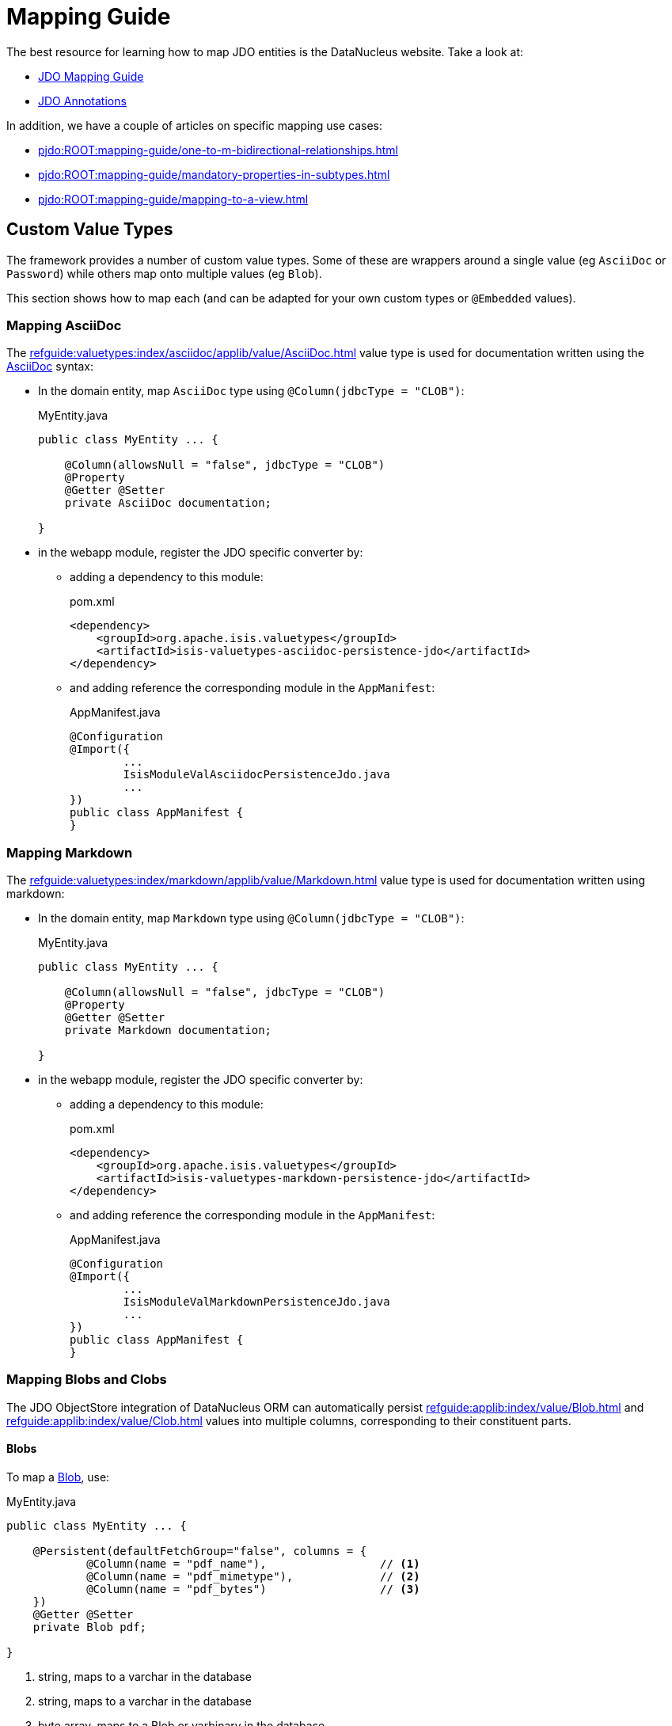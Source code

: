 = Mapping Guide

:Notice: Licensed to the Apache Software Foundation (ASF) under one or more contributor license agreements. See the NOTICE file distributed with this work for additional information regarding copyright ownership. The ASF licenses this file to you under the Apache License, Version 2.0 (the "License"); you may not use this file except in compliance with the License. You may obtain a copy of the License at. http://www.apache.org/licenses/LICENSE-2.0 . Unless required by applicable law or agreed to in writing, software distributed under the License is distributed on an "AS IS" BASIS, WITHOUT WARRANTIES OR  CONDITIONS OF ANY KIND, either express or implied. See the License for the specific language governing permissions and limitations under the License.

The best resource for learning how to map JDO entities is the DataNucleus website.
Take a look at:

* link:https://www.datanucleus.org/products/accessplatform/jdo/mapping.html[JDO Mapping Guide]
* link:https://www.datanucleus.org/products/accessplatform/jdo/annotations.html[JDO Annotations]

In addition, we have a couple of articles on specific mapping use cases:

* xref:pjdo:ROOT:mapping-guide/one-to-m-bidirectional-relationships.adoc[]
* xref:pjdo:ROOT:mapping-guide/mandatory-properties-in-subtypes.adoc[]
* xref:pjdo:ROOT:mapping-guide/mapping-to-a-view.adoc[]


== Custom Value Types

The framework provides a number of custom value types.
Some of these are wrappers around a single value (eg `AsciiDoc` or `Password`) while others map onto multiple values (eg `Blob`).

This section shows how to map each (and can be adapted for your own custom types or `@Embedded` values).


=== Mapping AsciiDoc

The xref:refguide:valuetypes:index/asciidoc/applib/value/AsciiDoc.adoc[] value type is used for documentation written using the link:https://asciidoctor.org/[AsciiDoc] syntax:

* In the domain entity, map `AsciiDoc` type using `@Column(jdbcType = "CLOB")`:
+
[source,java]
.MyEntity.java
----
public class MyEntity ... {

    @Column(allowsNull = "false", jdbcType = "CLOB")
    @Property
    @Getter @Setter
    private AsciiDoc documentation;

}
----

* in the webapp module, register the JDO specific converter by:

** adding a dependency to this module:
+
[source,xml]
.pom.xml
----
<dependency>
    <groupId>org.apache.isis.valuetypes</groupId>
    <artifactId>isis-valuetypes-asciidoc-persistence-jdo</artifactId>
</dependency>
----

** and adding reference the corresponding module in the `AppManifest`:
+
[source,java]
.AppManifest.java
----
@Configuration
@Import({
        ...
        IsisModuleValAsciidocPersistenceJdo.java
        ...
})
public class AppManifest {
}
----

=== Mapping Markdown

The xref:refguide:valuetypes:index/markdown/applib/value/Markdown.adoc[] value type is used for documentation written using markdown:

* In the domain entity, map `Markdown` type using `@Column(jdbcType = "CLOB")`:
+
[source,java]
.MyEntity.java
----
public class MyEntity ... {

    @Column(allowsNull = "false", jdbcType = "CLOB")
    @Property
    @Getter @Setter
    private Markdown documentation;

}
----

* in the webapp module, register the JDO specific converter by:

** adding a dependency to this module:
+
[source,xml]
.pom.xml
----
<dependency>
    <groupId>org.apache.isis.valuetypes</groupId>
    <artifactId>isis-valuetypes-markdown-persistence-jdo</artifactId>
</dependency>
----

** and adding reference the corresponding module in the `AppManifest`:
+
[source,java]
.AppManifest.java
----
@Configuration
@Import({
        ...
        IsisModuleValMarkdownPersistenceJdo.java
        ...
})
public class AppManifest {
}
----


=== Mapping Blobs and Clobs

The JDO ObjectStore integration of DataNucleus ORM can automatically persist xref:refguide:applib:index/value/Blob.adoc[] and xref:refguide:applib:index/value/Clob.adoc[] values into multiple columns, corresponding to their constituent parts.

==== Blobs

To map a xref:refguide:applib:index/value/Blob.adoc[Blob], use:

[source,java]
.MyEntity.java
----
public class MyEntity ... {

    @Persistent(defaultFetchGroup="false", columns = {
            @Column(name = "pdf_name"),                 // <.>
            @Column(name = "pdf_mimetype"),             // <.>
            @Column(name = "pdf_bytes")                 // <.>
    })
    @Getter @Setter
    private Blob pdf;

}
----
<.> string, maps to a varchar in the database
<.> string, maps to a varchar in the database
<.> byte array, maps to a Blob or varbinary in the database


==== Clobs

To map a xref:refguide:applib:index/value/Clob.adoc[Clob], use:

[source]
.MyEntity.java
----
public class MyEntity ... {

    @Persistent(defaultFetchGroup="false", columns = {
            @Column(name = "xml_name"),                 // <.>
            @Column(name = "xml_mimetype"),             // <.>
            @Column(name = "xml_chars"                  // <.>
                    , jdbcType = "CLOB"
            )
    })
    @Getter @Setter
    private Clob xml;

}
----

<.> string, maps to a varchar in the database
<.> string, maps to a varchar in the database
<.> char array, maps to a Clob or varchar in the database


